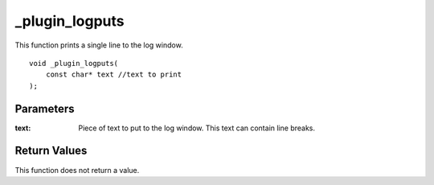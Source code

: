 ===============
_plugin_logputs
===============
This function prints a single line to the log window.

::

    void _plugin_logputs(
        const char* text //text to print
    ); 

----------
Parameters
----------

:text: Piece of text to put to the log window. This text can contain line breaks.

-------------
Return Values
-------------
This function does not return a value. 
